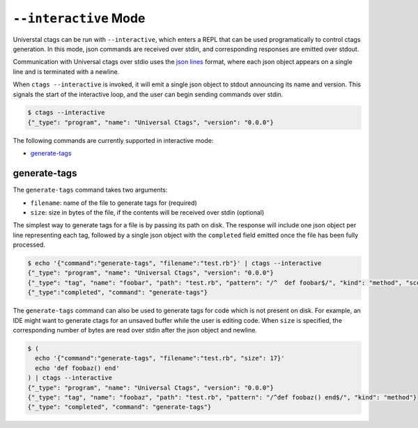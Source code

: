 .. _interactive-mode:

======================================================================
``--interactive`` Mode
======================================================================

Universtal ctags can be run with ``--interactive``, which enters a REPL that
can be used programatically to control ctags generation. In this mode, json
commands are received over stdin, and corresponding responses are emitted over
stdout.

Communication with Universal ctags over stdio uses the `json lines`_ format, where each
json object appears on a single line and is terminated with a newline.

When ``ctags --interactive`` is invoked, it will emit a single json object to stdout announcing
its name and version. This signals the start of the interactive loop, and the user can begin sending
commands over stdin.

.. code-block:: console

    $ ctags --interactive
    {"_type": "program", "name": "Universal Ctags", "version": "0.0.0"}

The following commands are currently supported in interactive mode:

- generate-tags_

generate-tags
-------------

The ``generate-tags`` command takes two arguments:

- ``filename``: name of the file to generate tags for (required)
- ``size``: size in bytes of the file, if the contents will be received over stdin (optional)

The simplest way to generate tags for a file is by passing its path on disk. The response will include
one json object per line representing each tag, followed by a single json object with the ``completed``
field emitted once the file has been fully processed.

.. code-block:: console

    $ echo '{"command":"generate-tags", "filename":"test.rb"}' | ctags --interactive
    {"_type": "program", "name": "Universal Ctags", "version": "0.0.0"}
    {"_type": "tag", "name": "foobar", "path": "test.rb", "pattern": "/^  def foobar$/", "kind": "method", "scope": "Test", "scopeKind": "class"}
    {"_type":"completed", "command": "generate-tags"}

The ``generate-tags`` command can also be used to generate tags for code which is not present on disk. For example,
an IDE might want to generate ctags for an unsaved buffer while the user is editing code. When ``size`` is specified,
the corresponding number of bytes are read over stdin after the json object and newline.

.. code-block:: console

    $ (
      echo '{"command":"generate-tags", "filename":"test.rb", "size": 17}'
      echo 'def foobaz() end'
    ) | ctags --interactive
    {"_type": "program", "name": "Universal Ctags", "version": "0.0.0"}
    {"_type": "tag", "name": "foobaz", "path": "test.rb", "pattern": "/^def foobaz() end$/", "kind": "method"}
    {"_type": "completed", "command": "generate-tags"}

.. _json lines: http://jsonlines.org/
